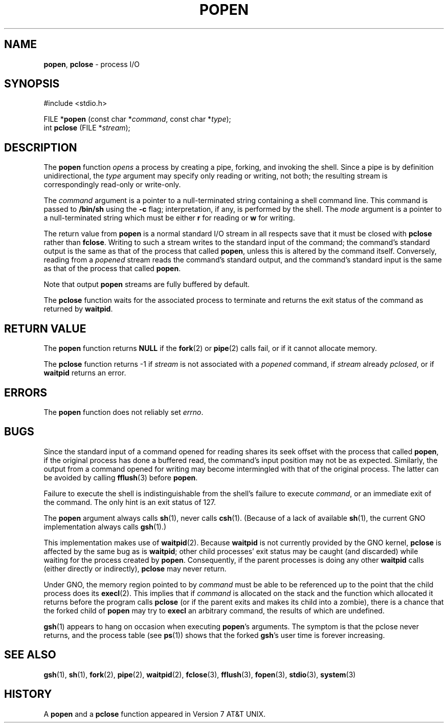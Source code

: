.\" Copyright (c) 1991, 1993
.\"	The Regents of the University of California.  All rights reserved.
.\"
.\" Redistribution and use in source and binary forms, with or without
.\" modification, are permitted provided that the following conditions
.\" are met:
.\" 1. Redistributions of source code must retain the above copyright
.\"    notice, this list of conditions and the following disclaimer.
.\" 2. Redistributions in binary form must reproduce the above copyright
.\"    notice, this list of conditions and the following disclaimer in the
.\"    documentation and/or other materials provided with the distribution.
.\" 3. All advertising materials mentioning features or use of this software
.\"    must display the following acknowledgement:
.\"	This product includes software developed by the University of
.\"	California, Berkeley and its contributors.
.\" 4. Neither the name of the University nor the names of its contributors
.\"    may be used to endorse or promote products derived from this software
.\"    without specific prior written permission.
.\"
.\" THIS SOFTWARE IS PROVIDED BY THE REGENTS AND CONTRIBUTORS ``AS IS'' AND
.\" ANY EXPRESS OR IMPLIED WARRANTIES, INCLUDING, BUT NOT LIMITED TO, THE
.\" IMPLIED WARRANTIES OF MERCHANTABILITY AND FITNESS FOR A PARTICULAR PURPOSE
.\" ARE DISCLAIMED.  IN NO EVENT SHALL THE REGENTS OR CONTRIBUTORS BE LIABLE
.\" FOR ANY DIRECT, INDIRECT, INCIDENTAL, SPECIAL, EXEMPLARY, OR CONSEQUENTIAL
.\" DAMAGES (INCLUDING, BUT NOT LIMITED TO, PROCUREMENT OF SUBSTITUTE GOODS
.\" OR SERVICES; LOSS OF USE, DATA, OR PROFITS; OR BUSINESS INTERRUPTION)
.\" HOWEVER CAUSED AND ON ANY THEORY OF LIABILITY, WHETHER IN CONTRACT, STRICT
.\" LIABILITY, OR TORT (INCLUDING NEGLIGENCE OR OTHERWISE) ARISING IN ANY WAY
.\" OUT OF THE USE OF THIS SOFTWARE, EVEN IF ADVISED OF THE POSSIBILITY OF
.\" SUCH DAMAGE.
.\"
.\"     @(#)popen.3	8.1 (Berkeley) 6/4/93
.\"
.TH POPEN 3 "23 February 1997" GNO "Library Routines"
.SH NAME
.BR popen ,
.BR pclose
\- process I/O
.SH SYNOPSIS
#include <stdio.h>
.sp 1
FILE *\fBpopen\fR (const char *\fIcommand\fR, const char *\fItype\fR);
.br
int \fBpclose\fR (FILE *\fIstream\fR);
.SH DESCRIPTION
The
.BR popen 
function
.IR opens
a process by creating a pipe,
forking,
and invoking the shell.
Since a pipe is by definition unidirectional, the
.I type
argument may specify only reading or writing, not both;
the resulting stream is correspondingly read-only or write-only.
.LP
The
.I command
argument is a pointer to a null-terminated string
containing a shell command line.
This command is passed to
.BR /bin/sh
using the
.BR \-c
flag; interpretation, if any, is performed by the shell.
The
.I mode
argument is a pointer to a null-terminated string
which must be either
.BR r
for reading
or
.BR w
for writing.
.LP
The return value from
.BR popen 
is a normal standard I/O stream in all respects
save that it must be closed with
.BR pclose 
rather than
.BR fclose .
Writing to such a stream
writes to the standard input of the command;
the command's standard output is the same as that of the process that called
.BR popen ,
unless this is altered by the command itself.
Conversely, reading from a
.IR popened
stream reads the command's standard output, and
the command's standard input is the same as that of the process that called
.BR popen .
.LP
Note that output
.BR popen 
streams are fully buffered by default.
.LP
The
.BR pclose 
function waits for the associated process to terminate
and returns the exit status of the command
as returned by
.BR waitpid .
.SH RETURN VALUE
The
.BR popen 
function returns
.BR NULL
if the
.BR fork (2)
or
.BR pipe (2)
calls fail,
or if it cannot allocate memory.
.LP
The
.BR pclose 
function
returns \-1 if
.I stream
is not associated with a
.IR popened
command, if
.I stream
already
.IR pclosed ,
or if
.BR waitpid
returns an error.
.SH ERRORS
The
.BR popen 
function does not reliably set
.IR errno .
.SH BUGS
Since the standard input of a command opened for reading
shares its seek offset with the process that called
.BR popen ,
if the original process has done a buffered read,
the command's input position may not be as expected.
Similarly, the output from a command opened for writing
may become intermingled with that of the original process.
The latter can be avoided by calling
.BR fflush (3)
before
.BR popen .
.LP
Failure to execute the shell
is indistinguishable from the shell's failure to execute 
.IR command ,
or an immediate exit of the command.
The only hint is an exit status of 127.
.LP
The
.BR popen 
argument
always calls
.BR sh (1),
never calls
.BR csh (1).
(Because of a lack of available
.BR sh (1),
the current GNO implementation always calls
.BR gsh (1).)
.LP
This implementation makes use of 
.BR waitpid (2).
Because 
.BR waitpid 
is not currently provided by the GNO kernel, 
.BR pclose
is affected by the same bug as is 
.BR waitpid ;
other child processes' exit status may be caught (and discarded)
while waiting for the process created by 
.BR popen .
Consequently, if the parent processes is doing any other 
.BR waitpid
calls (either directly or indirectly),
.BR pclose
may never return.
.LP
Under GNO, the memory region pointed to by
.IR command
must be able to be referenced up to the point that the child process
does its
.BR execl (2).
This implies that if 
.IR command
is allocated on the stack and the function which allocated it returns
before the program calls
.BR pclose 
(or if the parent exits and makes its child into a zombie), there is a
chance that the forked child of 
.BR popen
may try to 
.BR execl
an arbitrary command, the results of which are undefined.
.LP
.BR gsh (1)
appears to hang on occasion when executing
.BR popen 's
arguments.  The symptom is that the pclose never returns, and the process
table (see 
.BR ps (1))
shows that the forked
.BR gsh 's
user time is forever increasing.
.SH SEE ALSO
.BR gsh (1),
.BR sh (1),
.BR fork (2),
.BR pipe (2),
.BR waitpid (2),
.BR fclose (3),
.BR fflush (3),
.BR fopen (3),
.BR stdio (3),
.BR system (3)
.SH HISTORY
A
.BR popen 
and a
.BR pclose 
function appeared in Version 7 AT&T UNIX.
